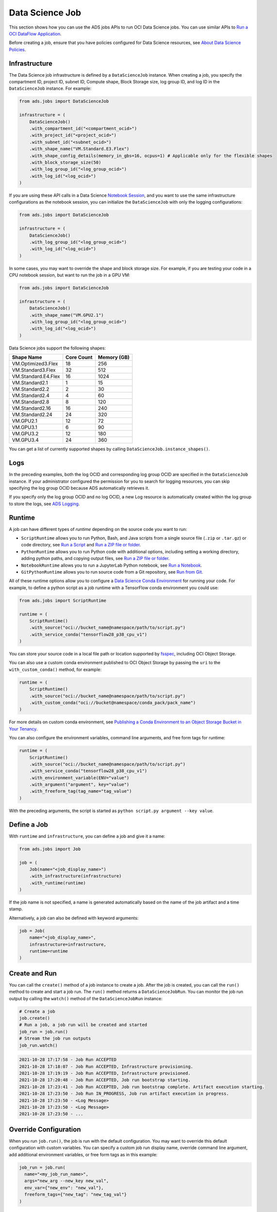 Data Science Job
****************

This section shows how you can use the ADS jobs APIs to run OCI Data Science jobs.  You can use similar APIs to `Run a OCI DataFlow Application <run_data_flow.html>`__.

Before creating a job, ensure that you have policies configured for Data Science resources, see `About Data Science Policies <https://docs.oracle.com/en-us/iaas/data-science/using/policies.htm>`__.

Infrastructure
==============

The Data Science job infrastructure is defined by a ``DataScienceJob`` instance.  When creating a job, you specify the compartment ID, project ID, subnet ID, Compute shape, Block Storage size, log group ID, and log ID in the ``DataScienceJob`` instance.  For example:

.. code-block:: python3

    from ads.jobs import DataScienceJob

    infrastructure = (
        DataScienceJob()
        .with_compartment_id("<compartment_ocid>")
        .with_project_id("<project_ocid>")
        .with_subnet_id("<subnet_ocid>")
        .with_shape_name("VM.Standard.E3.Flex")
        .with_shape_config_details(memory_in_gbs=16, ocpus=1) # Applicable only for the flexible shapes
        .with_block_storage_size(50)
        .with_log_group_id("<log_group_ocid>")
        .with_log_id("<log_ocid>")
    )

If you are using these API calls in a Data Science `Notebook Session <https://docs.oracle.com/en-us/iaas/data-science/using/manage-notebook-sessions.htm>`__, and you want to use the same infrastructure configurations as the notebook session, you can initialize the ``DataScienceJob`` with only the logging configurations:

.. code-block:: python3

    from ads.jobs import DataScienceJob

    infrastructure = (
        DataScienceJob()
        .with_log_group_id("<log_group_ocid>")
        .with_log_id("<log_ocid>")
    )

In some cases, you may want to override the shape and block storage size.  For example, if you are testing your code in a CPU notebook session, but want to run the job in a GPU VM:

.. code-block:: python3

    from ads.jobs import DataScienceJob

    infrastructure = (
        DataScienceJob()
        .with_shape_name("VM.GPU2.1")
        .with_log_group_id("<log_group_ocid>")
        .with_log_id("<log_ocid>")
    )

Data Science jobs support the following shapes:

====================  ==========  ===========
Shape Name            Core Count  Memory (GB)
====================  ==========  ===========
VM.Optimized3.Flex    18          256
VM.Standard3.Flex     32          512
VM.Standard.E4.Flex   16          1024
VM.Standard2.1        1           15
VM.Standard2.2        2           30
VM.Standard2.4        4           60
VM.Standard2.8        8           120
VM.Standard2.16       16          240
VM.Standard2.24       24          320
VM.GPU2.1             12          72
VM.GPU3.1             6           90
VM.GPU3.2             12          180
VM.GPU3.4             24          360
====================  ==========  ===========

You can get a list of currently supported shapes by calling ``DataScienceJob.instance_shapes()``.

Logs
====

In the preceding examples, both the log OCID and corresponding log group OCID are specified in the ``DataScienceJob`` instance.  If your administrator configured the permission for you to search for logging resources, you can skip specifying the log group OCID because ADS automatically retrieves it.

If you specify only the log group OCID and no log OCID, a new Log resource is automatically created within the log group to store the logs, see `ADS Logging <../logging/logging.html>`__.

Runtime
=======

A job can have different types of *runtime* depending on the source code you want to run:

* ``ScriptRuntime`` allows you to run Python, Bash, and Java scripts from a single source file (``.zip`` or ``.tar.gz``) or code directory, see `Run a Script <run_script.html>`__ and `Run a ZIP file or folder <run_zip.html>`__.
* ``PythonRuntime`` allows you to run Python code with additional options, including setting a working directory, adding python paths, and copying output files, see `Run a ZIP file or folder <run_zip.html>`__.
* ``NotebookRuntime`` allows you to run a JupyterLab Python notebook, see `Run a Notebook <run_notebook.html>`__.
* ``GitPythonRuntime`` allows you to run source code from a Git repository, see `Run from Git <run_git.html>`__.

All of these runtime options allow you to configure a `Data Science Conda Environment <https://docs.oracle.com/en-us/iaas/data-science/using/conda_understand_environments.htm>`__ for running your code. For example, to define a python script as a job runtime with a TensorFlow conda environment you could use:

.. code-block:: python3

    from ads.jobs import ScriptRuntime

    runtime = (
        ScriptRuntime()
        .with_source("oci://bucket_name@namespace/path/to/script.py")
        .with_service_conda("tensorflow28_p38_cpu_v1")
    )

You can store your source code in a local file path or location supported by `fsspec <https://filesystem-spec.readthedocs.io/en/latest/>`__, including OCI Object Storage.

You can also use a custom conda environment published to OCI Object Storage by passing the ``uri`` to the ``with_custom_conda()`` method, for example:

.. code-block:: python3

    runtime = (
        ScriptRuntime()
        .with_source("oci://bucket_name@namespace/path/to/script.py")
        .with_custom_conda("oci://bucket@namespace/conda_pack/pack_name")
    )

For more details on custom conda environment, see `Publishing a Conda Environment to an Object Storage Bucket in Your Tenancy <https://docs.oracle.com/en-us/iaas/data-science/using/conda_publishs_object.htm>`__.

You can also configure the environment variables, command line arguments, and free form tags for runtime:

.. code-block:: python3

    runtime = (
        ScriptRuntime()
        .with_source("oci://bucket_name@namespace/path/to/script.py")
        .with_service_conda("tensorflow28_p38_cpu_v1")
        .with_environment_variable(ENV="value")
        .with_argument("argument", key="value")
        .with_freeform_tag(tag_name="tag_value")
    )

With the preceding arguments, the script is started as ``python script.py argument --key value``.

Define a Job
============

With ``runtime`` and ``infrastructure``, you can define a job and give it a name:

.. code-block:: python3

    from ads.jobs import Job

    job = (
        Job(name="<job_display_name>")
        .with_infrastructure(infrastructure)
        .with_runtime(runtime)
    )

If the job name is not specified, a name is generated automatically based on the name of the job artifact and a time stamp.

Alternatively, a job can also be defined with keyword arguments:

.. code-block:: python3

    job = Job(
        name="<job_display_name>",
        infrastructure=infrastructure,
        runtime=runtime
    )

Create and Run
==============

You can call the ``create()`` method of a job instance to create a job.  After the job is created, you can call the ``run()`` method to create and start a job run.  The ``run()`` method returns a ``DataScienceJobRun``.  You can monitor the job run output by calling the ``watch()`` method of the ``DataScienceJobRun`` instance:

.. code-block:: python3

    # Create a job
    job.create()
    # Run a job, a job run will be created and started
    job_run = job.run()
    # Stream the job run outputs
    job_run.watch()

.. code-block:: text

    2021-10-28 17:17:58 - Job Run ACCEPTED
    2021-10-28 17:18:07 - Job Run ACCEPTED, Infrastructure provisioning.
    2021-10-28 17:19:19 - Job Run ACCEPTED, Infrastructure provisioned.
    2021-10-28 17:20:48 - Job Run ACCEPTED, Job run bootstrap starting.
    2021-10-28 17:23:41 - Job Run ACCEPTED, Job run bootstrap complete. Artifact execution starting.
    2021-10-28 17:23:50 - Job Run IN_PROGRESS, Job run artifact execution in progress.
    2021-10-28 17:23:50 - <Log Message>
    2021-10-28 17:23:50 - <Log Message>
    2021-10-28 17:23:50 - ...

Override Configuration
======================

When you run ``job.run()``, the job is run with the default configuration. You may want to override this default configuration with custom variables.  You can specify a custom job run display name, override command line argument, add additional environment variables, or free form tags as in this example:

.. code-block:: python3

  job_run = job.run(
    name="<my_job_run_name>",
    args="new_arg --new_key new_val",
    env_var={"new_env": "new_val"},
    freeform_tags={"new_tag": "new_tag_val"}
  )

YAML Serialization
==================

A job instance can be serialized to a YAML file by calling ``to_yaml()``, which returns the YAML as a string.  You can easily share the YAML with others, and reload the configurations by calling ``from_yaml()``.  The ``to_yaml()`` and ``from_yaml()`` methods also take an optional ``uri`` argument for saving and loading the YAML file.  This argument can be any URI to the file location supported by `fsspec <https://filesystem-spec.readthedocs.io/en/latest/>`__, including Object Storage. For example:

.. code-block:: python3

    # Save the job configurations to YAML file
    job.to_yaml(uri="oci://bucket_name@namespace/path/to/job.yaml")

    # Load the job configurations from YAML file
    job = Job.from_yaml(uri="oci://bucket_name@namespace/path/to/job.yaml")

    # Save the job configurations to YAML in a string
    yaml_string = job.to_yaml()

    # Load the job configurations from a YAML string
    job = Job.from_yaml("""
    kind: job
    spec:
        infrastructure:
        kind: infrastructure
            ...
    """")

Here is an example of a YAML file representing the job defined in the preceding examples:

.. code-block:: yaml

    kind: job
    spec:
      name: <job_display_name>
      infrastructure:
        kind: infrastructure
        type: dataScienceJob
        spec:
          logGroupId: <log_group_ocid>
          logId: <log_ocid>
          compartmentId: <compartment_ocid>
          projectId: <project_ocid>
          subnetId: <subnet_ocid>
          shapeName: VM.Standard.E3.Flex
          shapeConfigDetails:
            memoryInGBs: 16
            ocpus: 1
          blockStorageSize: 50
      runtime:
        kind: runtime
        type: script
        spec:
          conda:
            slug: tensorflow28_p38_cpu_v1
            type: service
          scriptPathURI: oci://bucket_name@namespace/path/to/script.py

**ADS Job YAML schema**

.. code-block:: yaml

    kind:
      required: true
      type: string
      allowed:
        - job
    spec:
      required: true
      type: dict
      schema:
        id:
          required: false
        infrastructure:
          required: false
        runtime:
          required: false
        name:
          required: false
          type: string

**Data Science Job Infrastructure YAML Schema**

.. code-block:: yaml

    kind:
      required: true
      type: "string"
      allowed:
        - "infrastructure"
    type:
      required: true
      type: "string"
      allowed:
        - "dataScienceJob"
    spec:
      required: true
      type: "dict"
      schema:
        blockStorageSize:
          default: 50
          min: 50
          required: false
          type: "integer"
        compartmentId:
          required: false
          type: "string"
        displayName:
          required: false
          type: "string"
        id:
          required: false
          type: "string"
        logGroupId:
          required: false
          type: "string"
        logId:
          required: false
          type: "string"
        projectId:
          required: false
          type: "string"
        shapeName:
          required: false
          type: "string"
        subnetId:
          required: false
          type: "string"
        shapeConfigDetails:
          required: false
          type: "dict"

